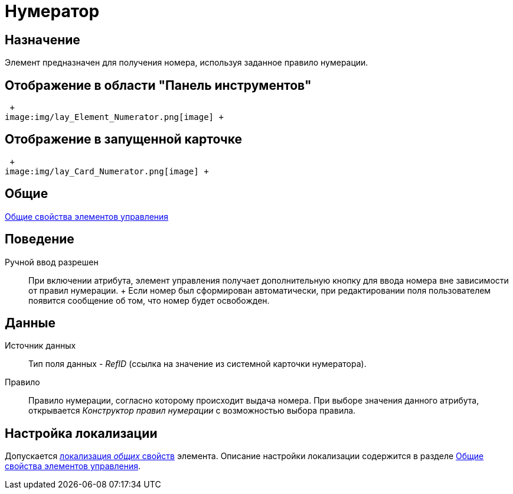 = Нумератор

== Назначение

Элемент предназначен для получения номера, используя заданное правило нумерации.

== Отображение в области "Панель инструментов"

 +
image:img/lay_Element_Numerator.png[image] +

== Отображение в запущенной карточке

 +
image:img/lay_Card_Numerator.png[image] +

== Общие

xref:lay_Elements_general.adoc[Общие свойства элементов управления]

== Поведение

Ручной ввод разрешен::
  При включении атрибута, элемент управления получает дополнительную кнопку для ввода номера вне зависимости от правил нумерации.
  +
  Если номер был сформирован автоматически, при редактировании поля пользователем появится сообщение об том, что номер будет освобожден.

== Данные

Источник данных::
  Тип поля данных - _RefID_ (ссылка на значение из системной карточки нумератора).
Правило::
  Правило нумерации, согласно которому происходит выдача номера. При выборе значения данного атрибута, открывается _Конструктор правил нумерации_ с возможностью выбора правила.

== Настройка локализации

Допускается xref:lay_Locale_common_element_properties.adoc[локализация _общих_ свойств] элемента. Описание настройки локализации содержится в разделе xref:lay_Elements_general.adoc[Общие свойства элементов управления].
